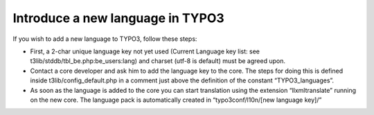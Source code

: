 ﻿

.. ==================================================
.. FOR YOUR INFORMATION
.. --------------------------------------------------
.. -*- coding: utf-8 -*- with BOM.

.. ==================================================
.. DEFINE SOME TEXTROLES
.. --------------------------------------------------
.. role::   underline
.. role::   typoscript(code)
.. role::   ts(typoscript)
   :class:  typoscript
.. role::   php(code)


Introduce a new language in TYPO3
^^^^^^^^^^^^^^^^^^^^^^^^^^^^^^^^^

If you wish to add a new language to TYPO3, follow these steps:

- First, a 2-char unique language key not yet used (Current Language key
  list: see t3lib/stddb/tbl\_be.php:be\_users:lang) and charset (utf-8
  is default) must be agreed upon.

- Contact a core developer and ask him to add the language key to the
  core. The steps for doing this is defined inside
  t3lib/config\_default.php in a comment just above the definition of
  the constant “TYPO3\_languages”.

- As soon as the language is added to the core you can start translation
  using the extension “llxmltranslate” running on the new core. The
  language pack is automatically created in “typo3conf/l10n/[new
  language key]/”

